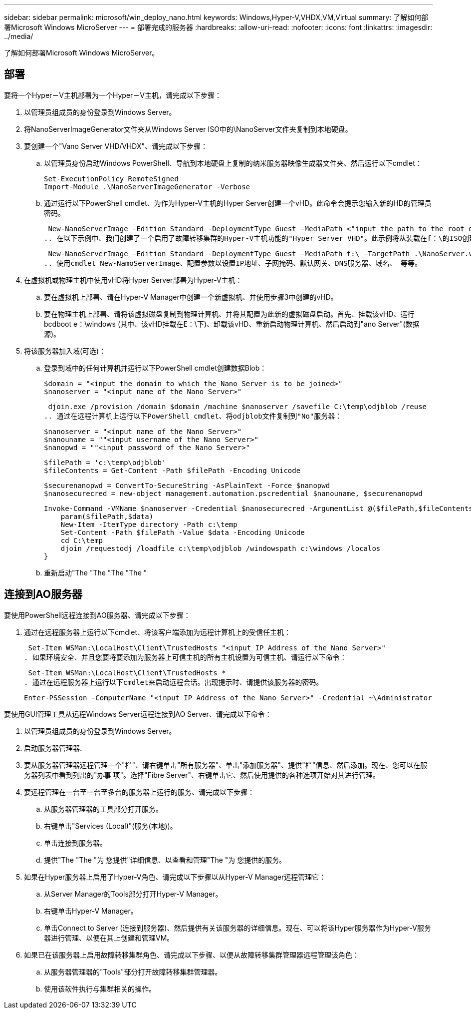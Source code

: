 ---
sidebar: sidebar 
permalink: microsoft/win_deploy_nano.html 
keywords: Windows,Hyper-V,VHDX,VM,Virtual 
summary: 了解如何部署Microsoft Windows MicroServer 
---
= 部署完成的服务器
:hardbreaks:
:allow-uri-read: 
:nofooter: 
:icons: font
:linkattrs: 
:imagesdir: ../media/


[role="lead"]
了解如何部署Microsoft Windows MicroServer。



== 部署

要将一个Hyper－V主机部署为一个Hyper－V主机，请完成以下步骤：

. 以管理员组成员的身份登录到Windows Server。
. 将NanoServerImageGenerator文件夹从Windows Server ISO中的\NanoServer文件夹复制到本地硬盘。
. 要创建一个"Vano Server VHD/VHDX"、请完成以下步骤：
+
.. 以管理员身份启动Windows PowerShell、导航到本地硬盘上复制的纳米服务器映像生成器文件夹、然后运行以下cmdlet：
+
....
Set-ExecutionPolicy RemoteSigned
Import-Module .\NanoServerImageGenerator -Verbose
....
.. 通过运行以下PowerShell cmdlet、为作为Hyper-V主机的Hyper Server创建一个vHD。此命令会提示您输入新的HD的管理员密码。
+
 New-NanoServerImage -Edition Standard -DeploymentType Guest -MediaPath <"input the path to the root of the contents of Windows Server 2016 ISO"> -TargetPath <"input the path, including the filename and extension where the resulting VHD/VHDX will be created"> -ComputerName <"input the name of the nano server computer you are about to create"> -Compute
.. 在以下示例中、我们创建了一个启用了故障转移集群的Hyper-V主机功能的"Hyper Server VHD"。此示例将从装载在f：\的ISO创建一个红外服务器VHD。新创建的VHD将放置在运行cmdlet的文件夹中名为纳诺服务器的文件夹中。计算机名称为NanoServer、生成的VHD包含Windows Server的标准版本。
+
 New-NanoServerImage -Edition Standard -DeploymentType Guest -MediaPath f:\ -TargetPath .\NanoServer.vhd -ComputerName NanoServer -Compute -Clustering
.. 使用cmdlet New-NamoServerImage、配置参数以设置IP地址、子网掩码、默认网关、DNS服务器、域名、 等等。


. 在虚拟机或物理主机中使用vHD将Hyper Server部署为Hyper-V主机：
+
.. 要在虚拟机上部署、请在Hyper-V Manager中创建一个新虚拟机、并使用步骤3中创建的vHD。
.. 要在物理主机上部署、请将该虚拟磁盘复制到物理计算机、并将其配置为此新的虚拟磁盘启动。首先、挂载该vHD、运行bcdboot e：\windows (其中、该vHD挂载在E：\下)、卸载该vHD、重新启动物理计算机、然后启动到"ano Server"(数据源)。


. 将该服务器加入域(可选)：
+
.. 登录到域中的任何计算机并运行以下PowerShell cmdlet创建数据Blob：
+
....
$domain = "<input the domain to which the Nano Server is to be joined>"
$nanoserver = "<input name of the Nano Server>"
....
+
 djoin.exe /provision /domain $domain /machine $nanoserver /savefile C:\temp\odjblob /reuse
.. 通过在远程计算机上运行以下PowerShell cmdlet、将odjblob文件复制到"No"服务器：
+
....
$nanoserver = "<input name of the Nano Server>"
$nanouname = ""<input username of the Nano Server>"
$nanopwd = ""<input password of the Nano Server>"
....
+
....
$filePath = 'c:\temp\odjblob'
$fileContents = Get-Content -Path $filePath -Encoding Unicode
....
+
....
$securenanopwd = ConvertTo-SecureString -AsPlainText -Force $nanopwd
$nanosecurecred = new-object management.automation.pscredential $nanouname, $securenanopwd
....
+
....
Invoke-Command -VMName $nanoserver -Credential $nanosecurecred -ArgumentList @($filePath,$fileContents) -ScriptBlock \{
    param($filePath,$data)
    New-Item -ItemType directory -Path c:\temp
    Set-Content -Path $filePath -Value $data -Encoding Unicode
    cd C:\temp
    djoin /requestodj /loadfile c:\temp\odjblob /windowspath c:\windows /localos
}
....
.. 重新启动"The "The "The "The "






== 连接到AO服务器

要使用PowerShell远程连接到AO服务器、请完成以下步骤：

. 通过在远程服务器上运行以下cmdlet、将该客户端添加为远程计算机上的受信任主机：
+
 Set-Item WSMan:\LocalHost\Client\TrustedHosts "<input IP Address of the Nano Server>"
. 如果环境安全、并且您要将要添加为服务器上可信主机的所有主机设置为可信主机、请运行以下命令：
+
 Set-Item WSMan:\LocalHost\Client\TrustedHosts *
. 通过在远程服务器上运行以下cmdlet来启动远程会话。出现提示时、请提供该服务器的密码。
+
 Enter-PSSession -ComputerName "<input IP Address of the Nano Server>" -Credential ~\Administrator


要使用GUI管理工具从远程Windows Server远程连接到AO Server、请完成以下命令：

. 以管理员组成员的身份登录到Windows Server。
. 启动服务器管理器**.**
. 要从服务器管理器远程管理一个"栏"、请右键单击"所有服务器"、单击"添加服务器"、提供"栏"信息、然后添加。现在、您可以在服务器列表中看到列出的"办事 项"。选择"Fibre Server"、右键单击它、然后使用提供的各种选项开始对其进行管理。
. 要远程管理在一台至一台至多台的服务器上运行的服务、请完成以下步骤：
+
.. 从服务器管理器的工具部分打开服务。
.. 右键单击"Services (Local)"(服务(本地))。
.. 单击连接到服务器。
.. 提供"The "The "为 您提供"详细信息、以查看和管理"The "为 您提供的服务。


. 如果在Hyper服务器上启用了Hyper-V角色、请完成以下步骤以从Hyper-V Manager远程管理它：
+
.. 从Server Manager的Tools部分打开Hyper-V Manager。
.. 右键单击Hyper-V Manager。
.. 单击Connect to Server (连接到服务器)、然后提供有关该服务器的详细信息。现在、可以将该Hyper服务器作为Hyper-V服务器进行管理、以便在其上创建和管理VM。


. 如果已在该服务器上启用故障转移集群角色、请完成以下步骤、以便从故障转移集群管理器远程管理该角色：
+
.. 从服务器管理器的"Tools"部分打开故障转移集群管理器。
.. 使用该软件执行与集群相关的操作。



